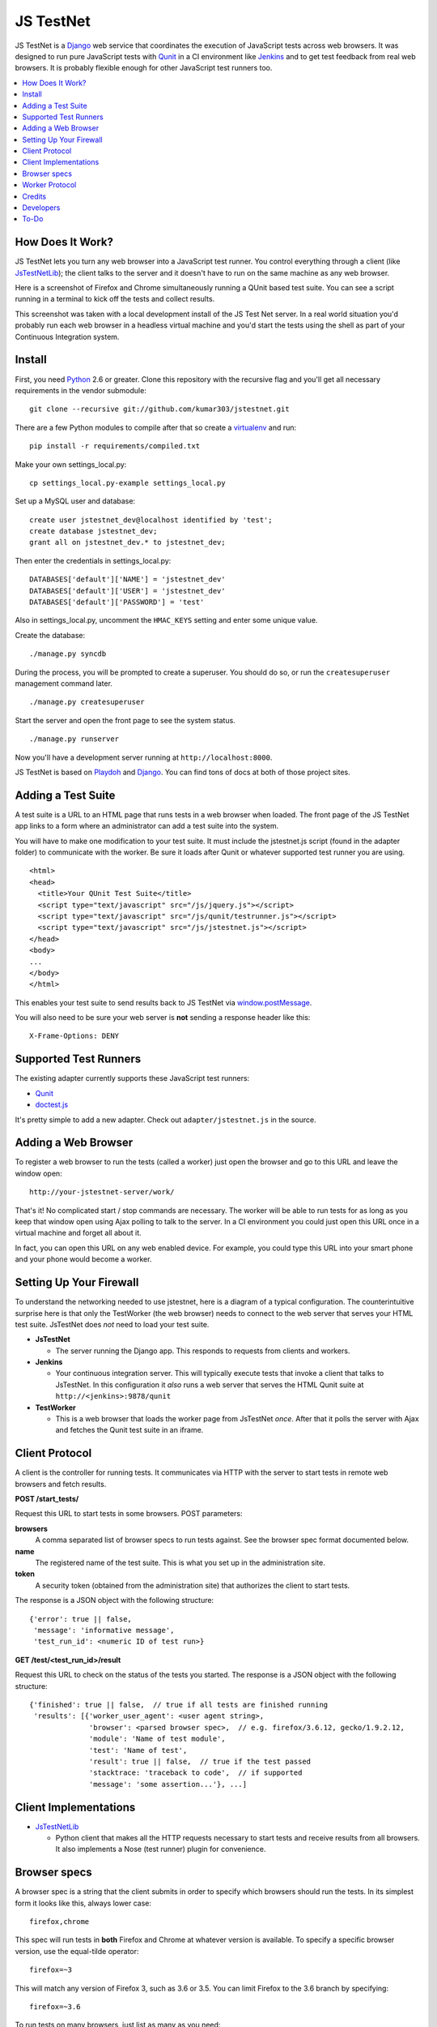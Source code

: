 
==========
JS TestNet
==========

JS TestNet is a Django_ web service that coordinates the execution of
JavaScript tests across web browsers.  It was designed to run pure JavaScript
tests with Qunit_ in a CI environment like Jenkins_ and to get test feedback
from real web browsers.  It is probably flexible enough for other JavaScript
test runners too.

.. _Django: http://www.djangoproject.com/
.. _Qunit: http://docs.jquery.com/Qunit
.. _Jenkins: http://jenkins-ci.org/

.. contents::
      :local:

How Does It Work?
=================

JS TestNet lets you turn any web browser into a JavaScript test runner. You
control everything through a client (like `JsTestNetLib`_); the client talks
to the server and it doesn't have to run on the same machine as any web
browser.

Here is a screenshot of Firefox and Chrome simultaneously running a
QUnit based test suite. You can see a script running in a terminal to kick off
the tests and collect results.

.. image:: http://kumar303.github.com/jstestnet/jstestnet-screenshot.png

This screenshot was taken with a local development install of the JS Test Net
server. In a real world situation you'd probably run each web browser in a
headless virtual machine and you'd start the tests using the shell as part of
your Continuous Integration system.

Install
=======

First, you need Python_ 2.6 or greater. Clone this repository with the
recursive flag and you'll get all necessary requirements in the vendor
submodule::

  git clone --recursive git://github.com/kumar303/jstestnet.git

There are a few Python modules to compile after that so create a
virtualenv_ and run::

  pip install -r requirements/compiled.txt

Make your own settings_local.py::

  cp settings_local.py-example settings_local.py

Set up a MySQL user and database::

  create user jstestnet_dev@localhost identified by 'test';
  create database jstestnet_dev;
  grant all on jstestnet_dev.* to jstestnet_dev;

Then enter the credentials in settings_local.py::

  DATABASES['default']['NAME'] = 'jstestnet_dev'
  DATABASES['default']['USER'] = 'jstestnet_dev'
  DATABASES['default']['PASSWORD'] = 'test'

Also in settings_local.py, uncomment the ``HMAC_KEYS`` setting and enter some
unique value.

Create the database::

  ./manage.py syncdb

During the process, you will be prompted to create a superuser. You should do
so, or run the ``createsuperuser`` management command later.

::

  ./manage.py createsuperuser

Start the server and open the front page to see the system status.

::

  ./manage.py runserver

Now you'll have a development server running at ``http://localhost:8000``.

JS TestNet is based on Playdoh_ and Django_. You can find tons of docs at
both of those project sites.

.. _Python: http://python.org/
.. _virtualenv: http://pypi.python.org/pypi/virtualenv
.. _Playdoh: http://playdoh.readthedocs.org/

Adding a Test Suite
===================

A test suite is a URL to an HTML page that runs tests in a web browser when
loaded.  The front page of the JS TestNet app links to a form where an
administrator can add a test suite into the system.

You will have to make one modification to your test suite.  It must include
the jstestnet.js script (found in the adapter folder) to communicate with the
worker.  Be sure it loads after Qunit or whatever supported test runner you
are using.

::

  <html>
  <head>
    <title>Your QUnit Test Suite</title>
    <script type="text/javascript" src="/js/jquery.js"></script>
    <script type="text/javascript" src="/js/qunit/testrunner.js"></script>
    <script type="text/javascript" src="/js/jstestnet.js"></script>
  </head>
  <body>
  ...
  </body>
  </html>

This enables your test suite to send results back to JS TestNet via
`window.postMessage`_.

You will also need to be sure your web server is **not** sending a response
header like this::

  X-Frame-Options: DENY

.. _window.postMessage: https://developer.mozilla.org/en/dom/window.postmessage

Supported Test Runners
======================

The existing adapter currently supports these JavaScript test runners:

- `Qunit`_
- `doctest.js`_

.. _`doctest.js`: http://ianb.github.com/doctestjs/

It's pretty simple to add a new adapter. Check out ``adapter/jstestnet.js``
in the source.

Adding a Web Browser
====================

To register a web browser to run the tests (called a worker) just open the
browser and go to this URL and leave the window open::

  http://your-jstestnet-server/work/

That's it!  No complicated start / stop commands are necessary.
The worker will be able to run tests for as long as you keep that window open
using Ajax polling to talk to the server.
In a CI environment you could just open this URL once in a virtual machine
and forget all about it.

In fact, you can open this URL on any web enabled device.  For example, you
could type this URL into your smart phone and
your phone would become a worker.

Setting Up Your Firewall
========================

To understand the networking needed to use jstestnet, here is a diagram of a
typical configuration. The counterintuitive surprise here is that only the
TestWorker (the web browser) needs to connect to the web server that serves
your HTML test suite. JsTestNet does *not* need to load your test suite.

.. image:: http://kumar303.github.com/jstestnet/jstestnet-network.png

- **JsTestNet**

  - The server running the Django app. This responds to requests from clients
    and workers.

- **Jenkins**

  - Your continuous integration server.  This will typically execute tests
    that invoke a client that talks to JsTestNet.  In this configuration it
    *also* runs a web server that serves the HTML Qunit suite at
    ``http://<jenkins>:9878/qunit``

- **TestWorker**

  - This is a web browser that loads the worker page from JsTestNet *once*.
    After that it polls the server with Ajax and fetches the Qunit test suite
    in an iframe.


Client Protocol
===============

A client is the controller for running tests.  It communicates via HTTP with
the server to start tests in remote web browsers and fetch results.

**POST /start_tests/**

Request this URL to start tests in some browsers. POST parameters:

**browsers**
  A comma separated list of browser specs to run tests against. See the
  browser spec format documented below.
**name**
  The registered name of the test suite. This is what you set up in the
  administration site.
**token**
  A security token (obtained from the administration site) that authorizes
  the client to start tests.

The response is a JSON object with the following structure::

  {'error': true || false,
   'message': 'informative message',
   'test_run_id': <numeric ID of test run>}

**GET /test/<test_run_id>/result**

Request this URL to check on the status of the tests you started.
The response is a JSON object with the following structure::

  {'finished': true || false,  // true if all tests are finished running
   'results': [{'worker_user_agent': <user agent string>,
                'browser': <parsed browser spec>,  // e.g. firefox/3.6.12, gecko/1.9.2.12,
                'module': 'Name of test module',
                'test': 'Name of test',
                'result': true || false,  // true if the test passed
                'stacktrace: 'traceback to code',  // if supported
                'message': 'some assertion...'}, ...]

Client Implementations
======================

- `JsTestNetLib`_

  - Python client that makes all the HTTP requests necessary to start
    tests and receive results from all browsers. It also implements a Nose
    (test runner) plugin for convenience.

Browser specs
=============

A browser spec is a string that the client submits in order to specify
which browsers should run the tests.  In its simplest form it looks like
this, always lower case::

  firefox,chrome

This spec will run tests in **both** Firefox and Chrome at whatever version is
available. To specify a specific browser version, use the equal-tilde
operator::

  firefox=~3

This will match any version of Firefox 3, such as 3.6 or 3.5.  You can limit
Firefox to the 3.6 branch by specifying::

  firefox=~3.6

To run tests on many browsers, just list as many as you need::

  firefox=~3.6,firefox=~6,chrome=~11,chrome=~12

Browser specs are parsed from the parts of a user agent string that are
separated by a forward slash. For example, consider the Firefox mobile user
agent::

  Mozilla/5.0 (X11; U; Linux armv61; en-US; rv:1.9.1b2pre) Gecko/20081015 Fennec/1.0a1

You could select this worker with a browser spec of ``fennec=~1.0``.

There are a few exceptions:

- To access mobile safari and not desktop safari
  you can say ``mobile-safari=~528.16``
- Because the Gecko version is oddly specified as ``rv`` there is an alias.
  For example, in a user string containing
  ``rv:1.9.2.13 ... Gecko/20101203``
  you would specify this version of Gecko as ``gecko=~1.9.2.13``.

Worker Protocol
===============

Browser workers communicate with the server via HTTP to fetch test requests
and submit test results.

**GET /work/**

Request this URL in a browser to load all the JavaScript necessary to
become a worker.  Once loaded, the page will poll the server continuously.

**POST /work/query**

Request this URL to see if there are any tests to run. POST parameters:

**worker_id**
  Numeric ID that was assigned to the worker upon the first GET.

**user_agent**
  Full user agent string of the browser.

The response is a JSON object with the following structure::

  {'cmd': 'command name',  // e.g. run_test
   'args': [{'work_queue_id': <numeric ID>,
             ...}], // arguments specific to the command
   'desc': 'Description of command'}

**POST /work/submit_results**

Request this URL to submit the results of a test run. POST parameters:

**work_queue_id**
  Numeric ID assigned to the unit of work.

**results**
  JSON result object with the following structure:

::

  {'failures': 0,
   'total': 1,  // total tests run
   'tests': [{'test': 'Name of test',
              'module': 'Name of test module',
              'result': true || false,  // true if the test passed
              'message': 'some assertion...'}]}

The response is a JSON object with the following structure::

  {'desc': 'Test result received'}

Credits
=======

This simple pub/sub model was inspired by jsTestDriver_, which is a great tool
for running very fast unit tests.  JS TestNet set out with a different goal:
run any kind of JavaScript tests, especially middle-tier integration tests
that do not lock down your implementation as much as unit tests.  You may want
to mock out jQuery's $.ajax method and perform asynchronous Ajax calls -- go
for it!

JS TestNet's worker implementation was forked from TestSwarm_, which is a
similar tool.  JS TestNet is different in that it supports direct execution of
tests suitable for CI.  Big thanks to John Resig for figuring out a lot of the
cross domain stuff and implementing retry timeouts, error handling, etc :)
Also, JS TestNet is dumber than TestSwarm in that it requires an adapter.

.. _jsTestDriver: http://code.google.com/p/js-test-driver/
.. _TestSwarm: https://github.com/jeresig/testswarm

Developers
==========

Hi!  Feel free to submit bugs, patches and pull requests on github_.
Once you've installed everything just run the tests like this::

  $ python manage.py test

.. _github: https://github.com/kumar303/jstestnet

To-Do
=====

- Handle unexpected errors in the worker better.
- Add dynamic browser specs like ``firefox:latest``.

.. _`JsTestNetLib`: https://github.com/kumar303/jstestnetlib
